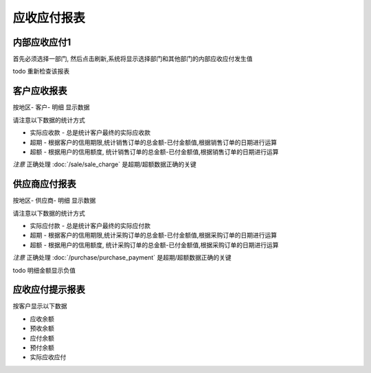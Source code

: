 应收应付报表
---------------------------------

内部应收应付1
====================

首先必须选择一部门, 然后点击刷新,系统将显示选择部门和其他部门的内部应收应付发生值

todo 重新检查该报表


客户应收报表
=====================

按地区- 客户- 明细 显示数据

请注意以下数据的统计方式

* 实际应收款 - 总是统计客户最终的实际应收款
* 超期 - 根据客户的信用期限,统计销售订单的总金额-已付金额值,根据销售订单的日期进行运算
* 超额 - 根据用户的信用额度, 统计销售订单的总金额-已付金额值,根据销售订单的日期进行运算

*注意* 正确处理 :doc:`/sale/sale_charge` 是超期/超额数据正确的关键

供应商应付报表
==========================
按地区- 供应商- 明细 显示数据

请注意以下数据的统计方式

* 实际应付款 - 总是统计客户最终的实际应付款
* 超期 - 根据客户的信用期限,统计采购订单的总金额-已付金额值,根据采购订单的日期进行运算
* 超额 - 根据用户的信用额度, 统计采购订单的总金额-已付金额值,根据采购订单的日期进行运算

*注意* 正确处理 :doc:`/purchase/purchase_payment` 是超期/超额数据正确的关键

todo 明细金额显示负值

应收应付提示报表
==============================

按客户显示以下数据

* 应收余额
* 预收余额
* 应付余额
* 预付余额
* 实际应收应付